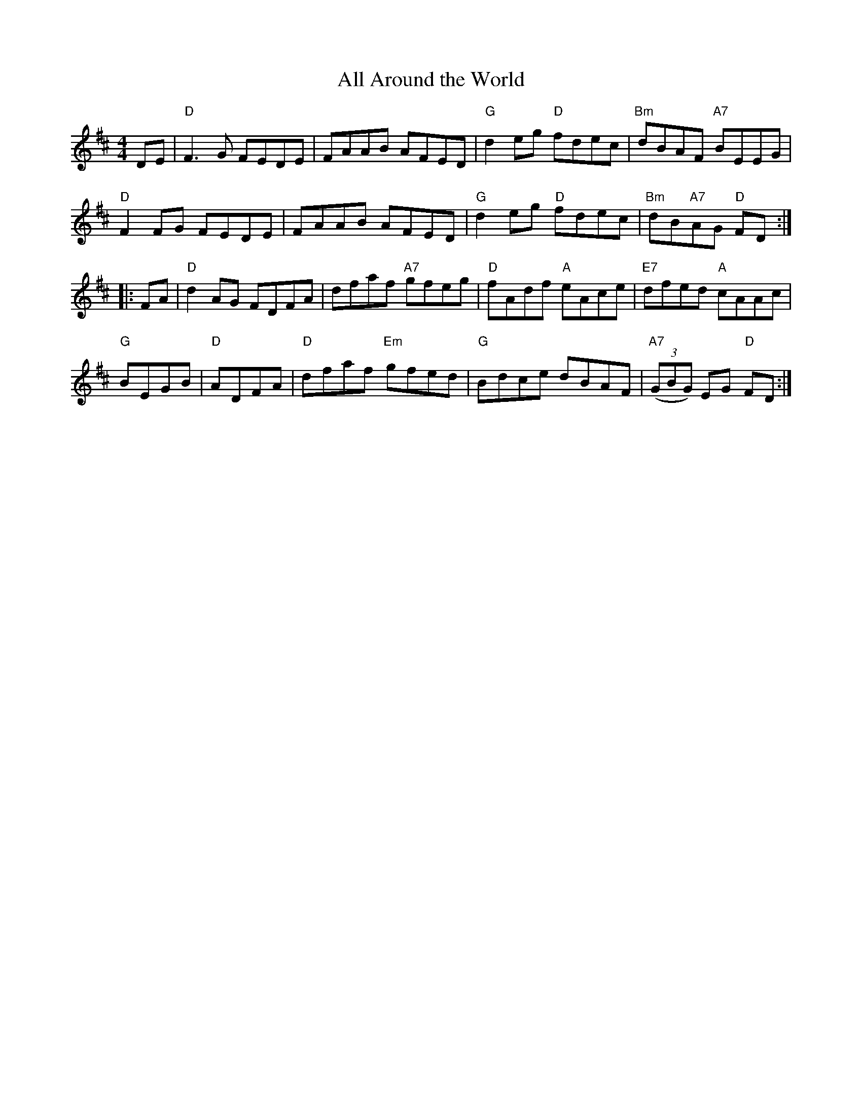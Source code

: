 X: 72
T: All Around the World
R: reel
Z: 2012 John Chambers <jc@trillian.mit.edu>
B: "100 Essential Irish Session Tunes" 1995 Dave Mallinson, ed.
M: 4/4
L: 1/8
K: D
DE |\
"D"F3G FEDE | FAAB AFED | "G"d2eg "D"fdec | "Bm"dBAF "A7"BEEG |
"D"F2FG FEDE | FAAB AFED | "G"d2eg "D"fdec | "Bm"dB"A7"AG "D"FD :|
|: FA |\
"D"d2AG FDFA | dfaf "A7"gfeg | "D"fAdf "A"eAce | "E7"dfed "A"cAAc |
"G"BEGB | "D"ADFA | "D"dfaf "Em"gfed | "G"Bdce dBAF | "A7"((3GBG) EG "D"FD :|
